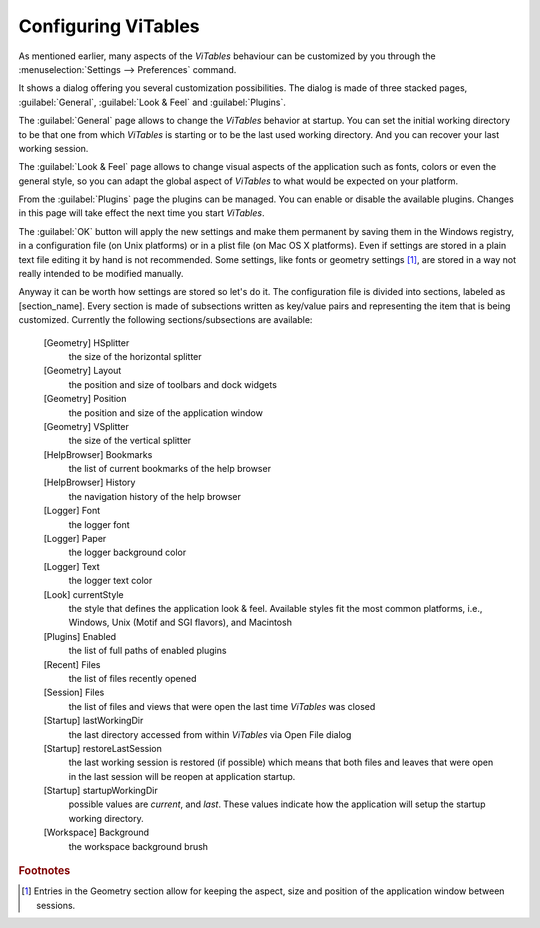 .. _configuration-chapter:

Configuring ViTables
++++++++++++++++++++

As mentioned earlier, many aspects of the `ViTables` behaviour can be customized by you through the :menuselection:`Settings --> Preferences` command.

It shows a dialog offering you several customization
possibilities. The dialog is made of three stacked pages,
:guilabel:`General`, :guilabel:`Look & Feel` and :guilabel:`Plugins`.

The :guilabel:`General` page allows to change the `ViTables` behavior at startup. You can set the initial working directory to be that one from which `ViTables` is starting or to be the last used working directory. And you can recover your last working session.

The :guilabel:`Look & Feel` page allows to change visual
aspects of the application such as fonts, colors or even the general style, so you can adapt the global aspect of `ViTables` to what would be expected on your platform.

From the :guilabel:`Plugins` page the plugins can be managed. You can enable or disable the available plugins. Changes in this page will take effect the next time you start `ViTables`.

The :guilabel:`OK` button will apply the new settings and
make them permanent by saving them in the Windows registry, in a configuration file (on Unix platforms) or in a plist file (on Mac OS X platforms). Even if settings are stored in a plain text file editing it by hand is not recommended. Some settings, like fonts or geometry settings [#f3]_, are stored in a way not really intended to be modified manually.

Anyway it can be worth how settings are stored so let's do it.
The configuration file is divided into sections, labeled as
[section_name]. Every section is made of subsections written as key/value pairs and representing the item that is being
customized. Currently the following sections/subsections are available:

  [Geometry] HSplitter
    the size of the horizontal splitter

  [Geometry] Layout
    the position and size of toolbars and dock widgets

  [Geometry] Position
    the position and size of the application window

  [Geometry] VSplitter
    the size of the vertical splitter

  [HelpBrowser] Bookmarks
    the list of current bookmarks of the help browser

  [HelpBrowser] History
    the navigation history of the help browser

  [Logger] Font
    the logger font

  [Logger] Paper
    the logger background color

  [Logger] Text
    the logger text color

  [Look] currentStyle
    the style that defines the application look & feel. Available styles fit the most common platforms, i.e., Windows, Unix (Motif and SGI flavors), and Macintosh

  [Plugins] Enabled
    the list of full paths of enabled plugins

  [Recent] Files
    the list of files recently opened

  [Session] Files
    the list of files and views that were open the last time `ViTables` was closed

  [Startup] lastWorkingDir
    the last directory accessed from within `ViTables` via Open File dialog

  [Startup] restoreLastSession
    the last working session is restored (if possible) which means that both files and leaves that were open in the last session will be reopen at application startup.

  [Startup] startupWorkingDir
    possible values are *current*, and *last*. These values indicate how the application will setup the startup working directory.

  [Workspace] Background
    the workspace background brush

.. rubric:: Footnotes

.. [#f3] Entries in the Geometry section allow for keeping the aspect, size and position of the application window between sessions.

